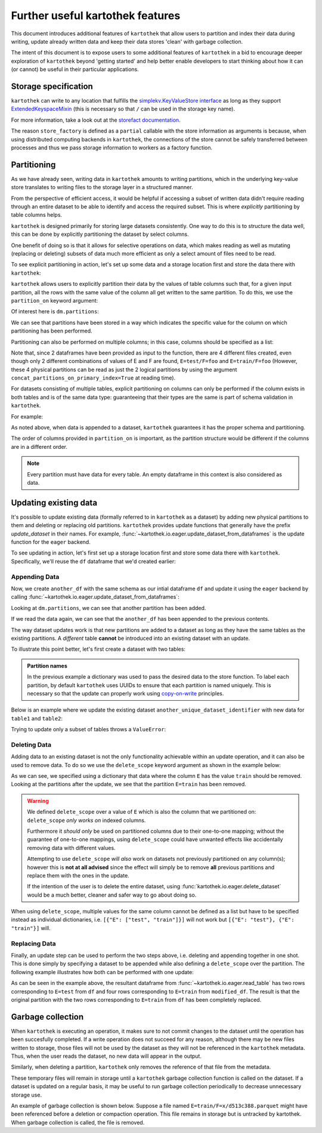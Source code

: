 .. _further_useful_features:

=================================
Further useful kartothek features
=================================

This document introduces additional features of ``kartothek`` that allow users to
partition and index their data during writing, update already written data and
keep their data stores 'clean' with garbage collection.

The intent of this document is to expose users to some additional features of ``kartothek``
in a bid to encourage deeper exploration of ``kartothek`` beyond 'getting started' and help
better enable developers to start thinking about how it can (or cannot) be useful in their
particular applications.

.. _storage_specification:

Storage specification
=====================

``kartothek`` can write to any location that
fulfills the `simplekv.KeyValueStore interface
<https://simplekv.readthedocs.io/en/latest/#simplekv.KeyValueStore>`_  as long as they
support `ExtendedKeyspaceMixin
<https://github.com/mbr/simplekv/search?q=%22class+ExtendedKeyspaceMixin%22&unscoped_q=%22class+ExtendedKeyspaceMixin%22>`_
(this is necessary so that ``/`` can be used in the storage key name).

For more information, take a look out at the `storefact documentation
<https://storefact.readthedocs.io/en/latest/reference/storefact.html>`_.

The reason ``store_factory`` is defined as a ``partial`` callable with the store
information as arguments is because, when using distributed computing backends in
``kartothek``, the connections of the store cannot be safely transferred between
processes and thus we pass storage information to workers as a factory function.

.. _partitioning_section:

Partitioning
============

As we have already seen, writing data in ``kartothek`` amounts to writing
partitions, which in the underlying key-value store translates to writing files
to the storage layer in a structured manner.

From the perspective of efficient access, it would be helpful if accessing a subset
of written data didn't require reading through an entire dataset to be able to
identify and access the required subset. This is where *explicitly* partitioning by
table columns helps.

``kartothek`` is designed primarily for storing large datasets consistently. One way
to do this is to structure the data well, this can be done by
explicitly partitioning the dataset by select columns.

One benefit of doing so is that it allows for selective operations on data,
which makes reading as well as mutating (replacing or deleting) subsets of data much
more efficient as only a select amount of files need to be read.

To see explicit partitioning in action, let's set up some data and a storage location
first and store the data there with ``kartothek``:

.. ipython:: python

    import numpy as np
    import pandas as pd
    from functools import partial
    from tempfile import TemporaryDirectory
    from storefact import get_store_from_url

    from kartothek.io.eager import store_dataframes_as_dataset

    dataset_dir = TemporaryDirectory()

    store_factory = partial(get_store_from_url, f"hfs://{dataset_dir.name}")

    df = pd.DataFrame(
        {
            "A": 1.0,
            "B": pd.Timestamp("20130102"),
            "C": pd.Series(1, index=list(range(4)), dtype="float32"),
            "D": np.array([3] * 4, dtype="int32"),
            "E": pd.Categorical(["test", "train", "test", "train"]),
            "F": "foo",
        }
    )
    df


``kartothek`` allows users to explicitly partition their data by the values of table
columns such that, for a given input partition, all the rows with the same value of the
column all get written to the same partition. To do this, we use the
``partition_on`` keyword argument:

.. ipython:: python

    dm = store_dataframes_as_dataset(
        store_factory, "partitioned_dataset", df, partition_on="E"
    )


Of interest here is ``dm.partitions``:

.. ipython:: python

    sorted(dm.partitions.keys())


We can see that partitions have been stored in a way which indicates the
specific value for the column on which partitioning has been performed.

Partitioning can also be performed on multiple columns; in this case, columns
should be specified as a list:

.. ipython:: python

    duplicate_df = df.copy()
    duplicate_df.F = "bar"

    dm = store_dataframes_as_dataset(
        store_factory,
        "another_partitioned_dataset",
        [df, duplicate_df],
        partition_on=["E", "F"],
    )
    sorted(dm.partitions.keys())


Note that, since 2 dataframes have been provided as input to the function, there are
4 different files created, even though only 2 different combinations of values of E and
F are found, ``E=test/F=foo`` and ``E=train/F=foo`` (However, these 4 physical partitions
can be read as just the 2 logical partitions by using the argument
``concat_partitions_on_primary_index=True`` at reading time).

For datasets consisting of multiple tables, explicit partitioning on columns can only be
performed if the column exists in both tables and is of the same data type: guaranteeing
that their types are the same is part of schema validation in ``kartothek``.

For example:

.. ipython:: python

    df.dtypes
    different_df = pd.DataFrame(
        {"B": pd.to_datetime(["20130102", "20190101"]), "L": [1, 4], "Q": [True, False]}
    )
    different_df.dtypes

    dm = store_dataframes_as_dataset(
        store_factory,
        "multiple_partitioned_tables",
        [{"data": {"table1": df, "table2": different_df}}],
        partition_on="B",
    )

    sorted(dm.partitions.keys())


As noted above, when data is appended to a dataset, ``kartothek`` guarantees it has
the proper schema and partitioning.

The order of columns provided in ``partition_on`` is important, as the partition
structure would be different if the columns are in a different order.

.. note:: Every partition must have data for every table. An empty dataframe in this
          context is also considered as data.


Updating existing data
======================

It's possible to update existing data (formally referred to in ``kartothek`` as a dataset)
by adding new physical partitions to them and deleting or replacing old partitions. ``kartothek``
provides update functions that generally have the prefix `update_dataset` in their names.
For example, :func:`~kartothek.io.eager.update_dataset_from_dataframes` is the update
function for the ``eager`` backend.

To see updating in action, let's first set up a storage location first and store some data there
with ``kartothek``. Specifically, we'll reuse the ``df`` dataframe that we'd created earlier:

.. ipython:: python

    dm = store_dataframes_as_dataset(store_factory, "a_unique_dataset_identifier", df)
    sorted(dm.partitions.keys())


Appending Data
--------------

Now, we create ``another_df`` with the same schema as our intial dataframe
``df`` and update it using the ``eager`` backend by calling :func:`~kartothek.io.eager.update_dataset_from_dataframes`:

.. ipython:: python

    from kartothek.io.eager import update_dataset_from_dataframes

    another_df = pd.DataFrame(
        {
            "A": 5.0,
            "B": pd.Timestamp("20110102"),
            "C": pd.Series(2, index=list(range(4)), dtype="float32"),
            "D": np.array([6] * 4, dtype="int32"),
            "E": pd.Categorical(["prod", "dev", "prod", "dev"]),
            "F": "bar",
        }
    )

    dm = update_dataset_from_dataframes(
        [another_df], store=store_factory, dataset_uuid="a_unique_dataset_identifier"
    )
    sorted(dm.partitions.keys())


Looking at ``dm.partitions``, we can see that another partition has
been added.

If we read the data again, we can see that the ``another_df`` has been appended to the
previous contents.

.. ipython:: python

    from kartothek.io.eager import read_table

    updated_df = read_table("a_unique_dataset_identifier", store_factory, table="table")
    updated_df


The way dataset updates work is that new partitions are added to a dataset
as long as they have the same tables as the existing partitions. A `different`
table **cannot** be introduced into an existing dataset with an update.

To illustrate this point better, let's first create a dataset with two tables:

.. ipython:: python

    df2 = pd.DataFrame(
        {
            "G": "foo",
            "H": pd.Categorical(["test", "train", "test", "train"]),
            "I": np.array([9] * 4, dtype="int32"),
            "J": pd.Series(3, index=list(range(4)), dtype="float32"),
            "K": pd.Timestamp("20190604"),
            "L": 2.0,
        }
    )
    df2

    dm = store_dataframes_as_dataset(
        store_factory,
        "another_unique_dataset_identifier",
        dfs=[{"data": {"table1": df, "table2": df2}}],
    )
    dm.tables
    sorted(dm.partitions.keys())


.. admonition:: Partition names

   In the previous example a dictionary was used to pass the desired data to the store function. To label each
   partition, by default ``kartothek`` uses UUIDs to ensure that each partition is named uniquely. This is
   necessary so that the update can properly work using `copy-on-write <https://en.wikipedia.org/wiki/Copy-on-write>`_
   principles.

Below is an example where we update the existing dataset ``another_unique_dataset_identifier``
with new data for ``table1`` and ``table2``:

.. ipython:: python

    another_df2 = pd.DataFrame(
        {
            "G": "bar",
            "H": pd.Categorical(["prod", "dev", "prod", "dev"]),
            "I": np.array([12] * 4, dtype="int32"),
            "J": pd.Series(4, index=list(range(4)), dtype="float32"),
            "K": pd.Timestamp("20190614"),
            "L": 10.0,
        }
    )
    another_df2

    dm = update_dataset_from_dataframes(
        {"data": {"table1": another_df, "table2": another_df2}},
        store=store_factory,
        dataset_uuid="another_unique_dataset_identifier",
    )
    dm.tables
    sorted(dm.partitions.keys())


Trying to update only a subset of tables throws a ``ValueError``:

.. ipython::

    @verbatim
    In [45]: update_dataset_from_dataframes(
       ....:        {
       ....:           "data":
       ....:           {
       ....:              "table2": another_df2
       ....:           }
       ....:        },
       ....:        store=store_factory,
       ....:        dataset_uuid="another_unique_dataset_identifier"
       ....:        )
       ....:
    ---------------------------------------------------------------------------
    ValueError: Input partitions for update have different tables than dataset:
    Input partition tables: {'table2'}
    Tables of existing dataset: ['table1', 'table2']


Deleting Data
-------------

Adding data to an existing dataset is not the only functionality achievable within an update
operation, and it can also be used to remove data.
To do so we use the ``delete_scope`` keyword argument as shown in the example below:

.. ipython:: python

    dm = update_dataset_from_dataframes(
        None,
        store=store_factory,
        dataset_uuid="partitioned_dataset",
        partition_on="E",
        delete_scope=[{"E": "train"}],
    )
    sorted(dm.partitions.keys())


As we can see, we specified using a dictionary that data where the column ``E`` has the
value ``train`` should be removed. Looking at the partitions after the update, we see that
the partition ``E=train`` has been removed.

.. warning:: We defined ``delete_scope`` over a value of ``E`` which is also the column that
    we partitioned on: ``delete_scope`` *only works on* indexed columns.

    Furthermore it *should only* be used on partitioned columns due to their one-to-one mapping;
    without the guarantee of one-to-one mappings, using ``delete_scope`` could have unwanted
    effects like accidentally removing data with different values.

    Attempting to use ``delete_scope`` *will also* work on datasets not previously partitioned
    on any column(s); however this is **not at all advised** since the effect will simply be to
    remove **all** previous partitions and replace them with the ones in the update.

    If the intention of the user is to delete the entire dataset, using :func:`kartothek.io.eager.delete_dataset`
    would be a much better, cleaner and safer way to go about doing so.


When  using ``delete_scope``, multiple values for the same column cannot be defined as a
list but have to be specified instead as individual dictionaries, i.e.
``[{"E": ["test", "train"]}]`` will not work but ``[{"E": "test"}, {"E": "train"}]`` will.

.. ipython:: python

    dm = update_dataset_from_dataframes(
        None,
        store=store_factory,
        dataset_uuid="another_partitioned_dataset",
        partition_on=["E", "F"],
        delete_scope=[{"E": "train", "F": "foo"}, {"E": "test", "F": "bar"}],
    )

    sorted(dm.partitions.keys())  # `E=train/F=foo` and `E=test/F=bar` are deleted


Replacing Data
--------------

Finally, an update step can be used to perform the two steps above, i.e. deleting and appending
together in one shot. This is done simply by specifying a dataset to be appended while also defining
a ``delete_scope`` over the partition. The following example illustrates how both can be performed
with one update:

.. ipython:: python

    df  # this has 2 rows where column E has value 'test' and another 2 rows where E is 'train'

    dm = store_dataframes_as_dataset(
        store_factory, "replace_partition", df, partition_on="E"
    )
    sorted(dm.partitions.keys())  # two partitions, one for each value of `E`

    modified_df = another_df.copy()
    # set column E to have value 'train' for all rows in this dataframe
    modified_df.E = "train"

    dm = update_dataset_from_dataframes(
        [
            modified_df
        ],  # specify dataframe which has 'new' data for partition to be replaced
        store=store_factory,
        dataset_uuid="replace_partition",
        partition_on="E",  # don't forget to specify the partitioning column
        delete_scope=[{"E": "train"}],  # specify the partition to be deleted
    )
    sorted(dm.partitions.keys())

    read_table("replace_partition", store_factory, table="table")


As can be seen in the example above, the resultant dataframe from :func:`~kartothek.io.eager.read_table` has two rows
corresponding to ``E=test`` from ``df`` and four rows corresponding to ``E=train`` from ``modified_df``.
The result is that the original partition with the two rows corresponding to ``E=train`` from ``df``
has been completely replaced.

Garbage collection
==================

When ``kartothek`` is executing an operation, it makes sure to not
commit changes to the dataset until the operation has been succesfully completed. If a
write operation does not succeed for any reason, although there may be new files written
to storage, those files will not be used by the dataset as they will not be referenced in
the ``kartothek`` metadata. Thus, when the user reads the dataset, no new data will
appear in the output.

Similarly, when deleting a partition, ``kartothek`` only removes the reference of that file
from the metadata.

These temporary files will remain in storage until a ``kartothek``  garbage collection
function is called on the dataset.
If a dataset is updated on a regular basis, it may be useful to run garbage collection
periodically to decrease unnecessary storage use.

An example of garbage collection is shown below. Suppose a file named
``E=train/F=x/d513c388.parquet`` might have been referenced before a deletion or
compaction operation. This file remains in storage but is untracked by kartothek.
When garbage collection is called, the file is removed.

.. ipython:: python

    from kartothek.io.eager import garbage_collect_dataset

    store = store_factory()
    # Put corrupt parquet file in storage for dataset "a_unique_dataset_identifier"
    store.put("a_unique_dataset_identifier/table/E=train/F=x/d513c388.parquet", b"trash")
    files_before = set(store.keys())

    garbage_collect_dataset(store=store_factory, dataset_uuid="a_unique_dataset_identifier")

    files_before.difference(store.keys())  # Show files removed

.. _storefact: https://github.com/blue-yonder/storefact
